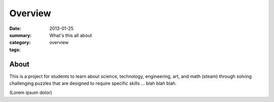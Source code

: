 Overview
########

:date: 2013-01-25
:summary: What's this all about
:category: overview
:tags:


=====
About
=====

This is a project for students to learn about science, technology, engineering, art, and math (steam)  through solving  challenging puzzles that are designed to require specific skills ... blah blah blah.

(Lorem ipsum dolor)

